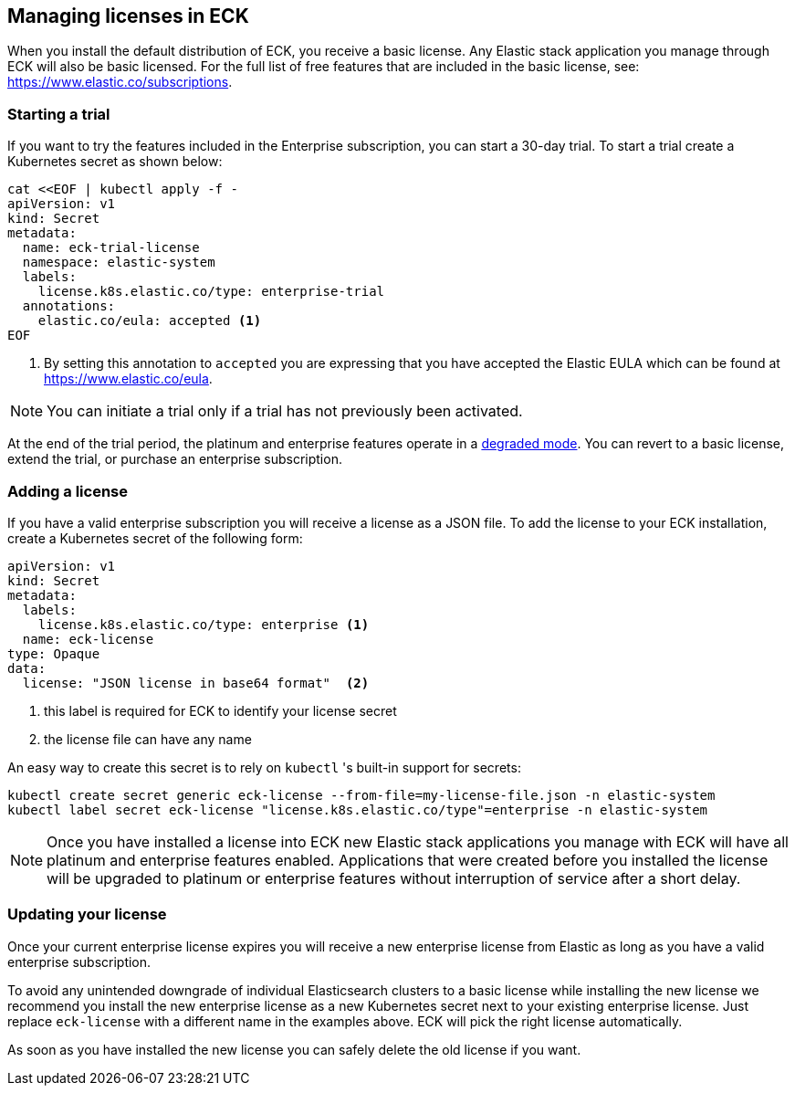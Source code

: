 [id="{p}-licensing"]
== Managing licenses in ECK

When you install the default distribution of ECK, you receive a basic license. Any Elastic stack application you manage through
ECK will also be basic licensed. For the full list of free features that are included in the basic license, see: https://www.elastic.co/subscriptions.

[float]
=== Starting a trial
If you want to try the features included in the Enterprise subscription, you can start a 30-day trial. To start a trial create
a Kubernetes secret as shown below:

[source,yaml]
----
cat <<EOF | kubectl apply -f -
apiVersion: v1
kind: Secret
metadata:
  name: eck-trial-license
  namespace: elastic-system
  labels:
    license.k8s.elastic.co/type: enterprise-trial
  annotations:
    elastic.co/eula: accepted <1>
EOF
----

<1> By setting this annotation to `accepted` you are expressing that you have accepted the Elastic EULA which can be found at https://www.elastic.co/eula.

NOTE: You can initiate a trial only if a trial has not previously been activated.

At the end of the trial period, the platinum and enterprise features operate in a link:https://www.elastic.co/guide/en/elastic-stack-overview/current/license-expiration.html[degraded mode]. You can revert to a basic license, extend the trial, or purchase an enterprise subscription.

[float]
=== Adding a license
If you have a valid enterprise subscription you will receive a license as a JSON file.
To add the license to your ECK installation, create a Kubernetes secret of the following form:

[source,yaml]
----
apiVersion: v1
kind: Secret
metadata:
  labels:
    license.k8s.elastic.co/type: enterprise <1>
  name: eck-license
type: Opaque
data:
  license: "JSON license in base64 format"  <2>
----

<1> this label is required for ECK to identify your license secret
<2> the license file can have any name

An easy way to create this secret is to rely on `kubectl` 's built-in support for secrets:

[source,shell script]
----
kubectl create secret generic eck-license --from-file=my-license-file.json -n elastic-system
kubectl label secret eck-license "license.k8s.elastic.co/type"=enterprise -n elastic-system
----

NOTE: Once you have installed a license into ECK new Elastic stack applications you manage with ECK will have all platinum and enterprise features enabled.
Applications that were created before you installed the license will be upgraded to platinum or enterprise features without interruption of service after a short delay.

[float]
=== Updating your license
Once your current enterprise license expires you will receive a new enterprise license from Elastic as long as you  have
a valid enterprise subscription.

To avoid any unintended downgrade of individual Elasticsearch clusters to a basic license while installing the new license
we recommend you install the new enterprise license as a new Kubernetes secret next to your existing enterprise license.
Just replace `eck-license` with a different name in the examples above. ECK will pick the right license automatically.

As soon as you have installed the new license you can safely delete the old license if you want.